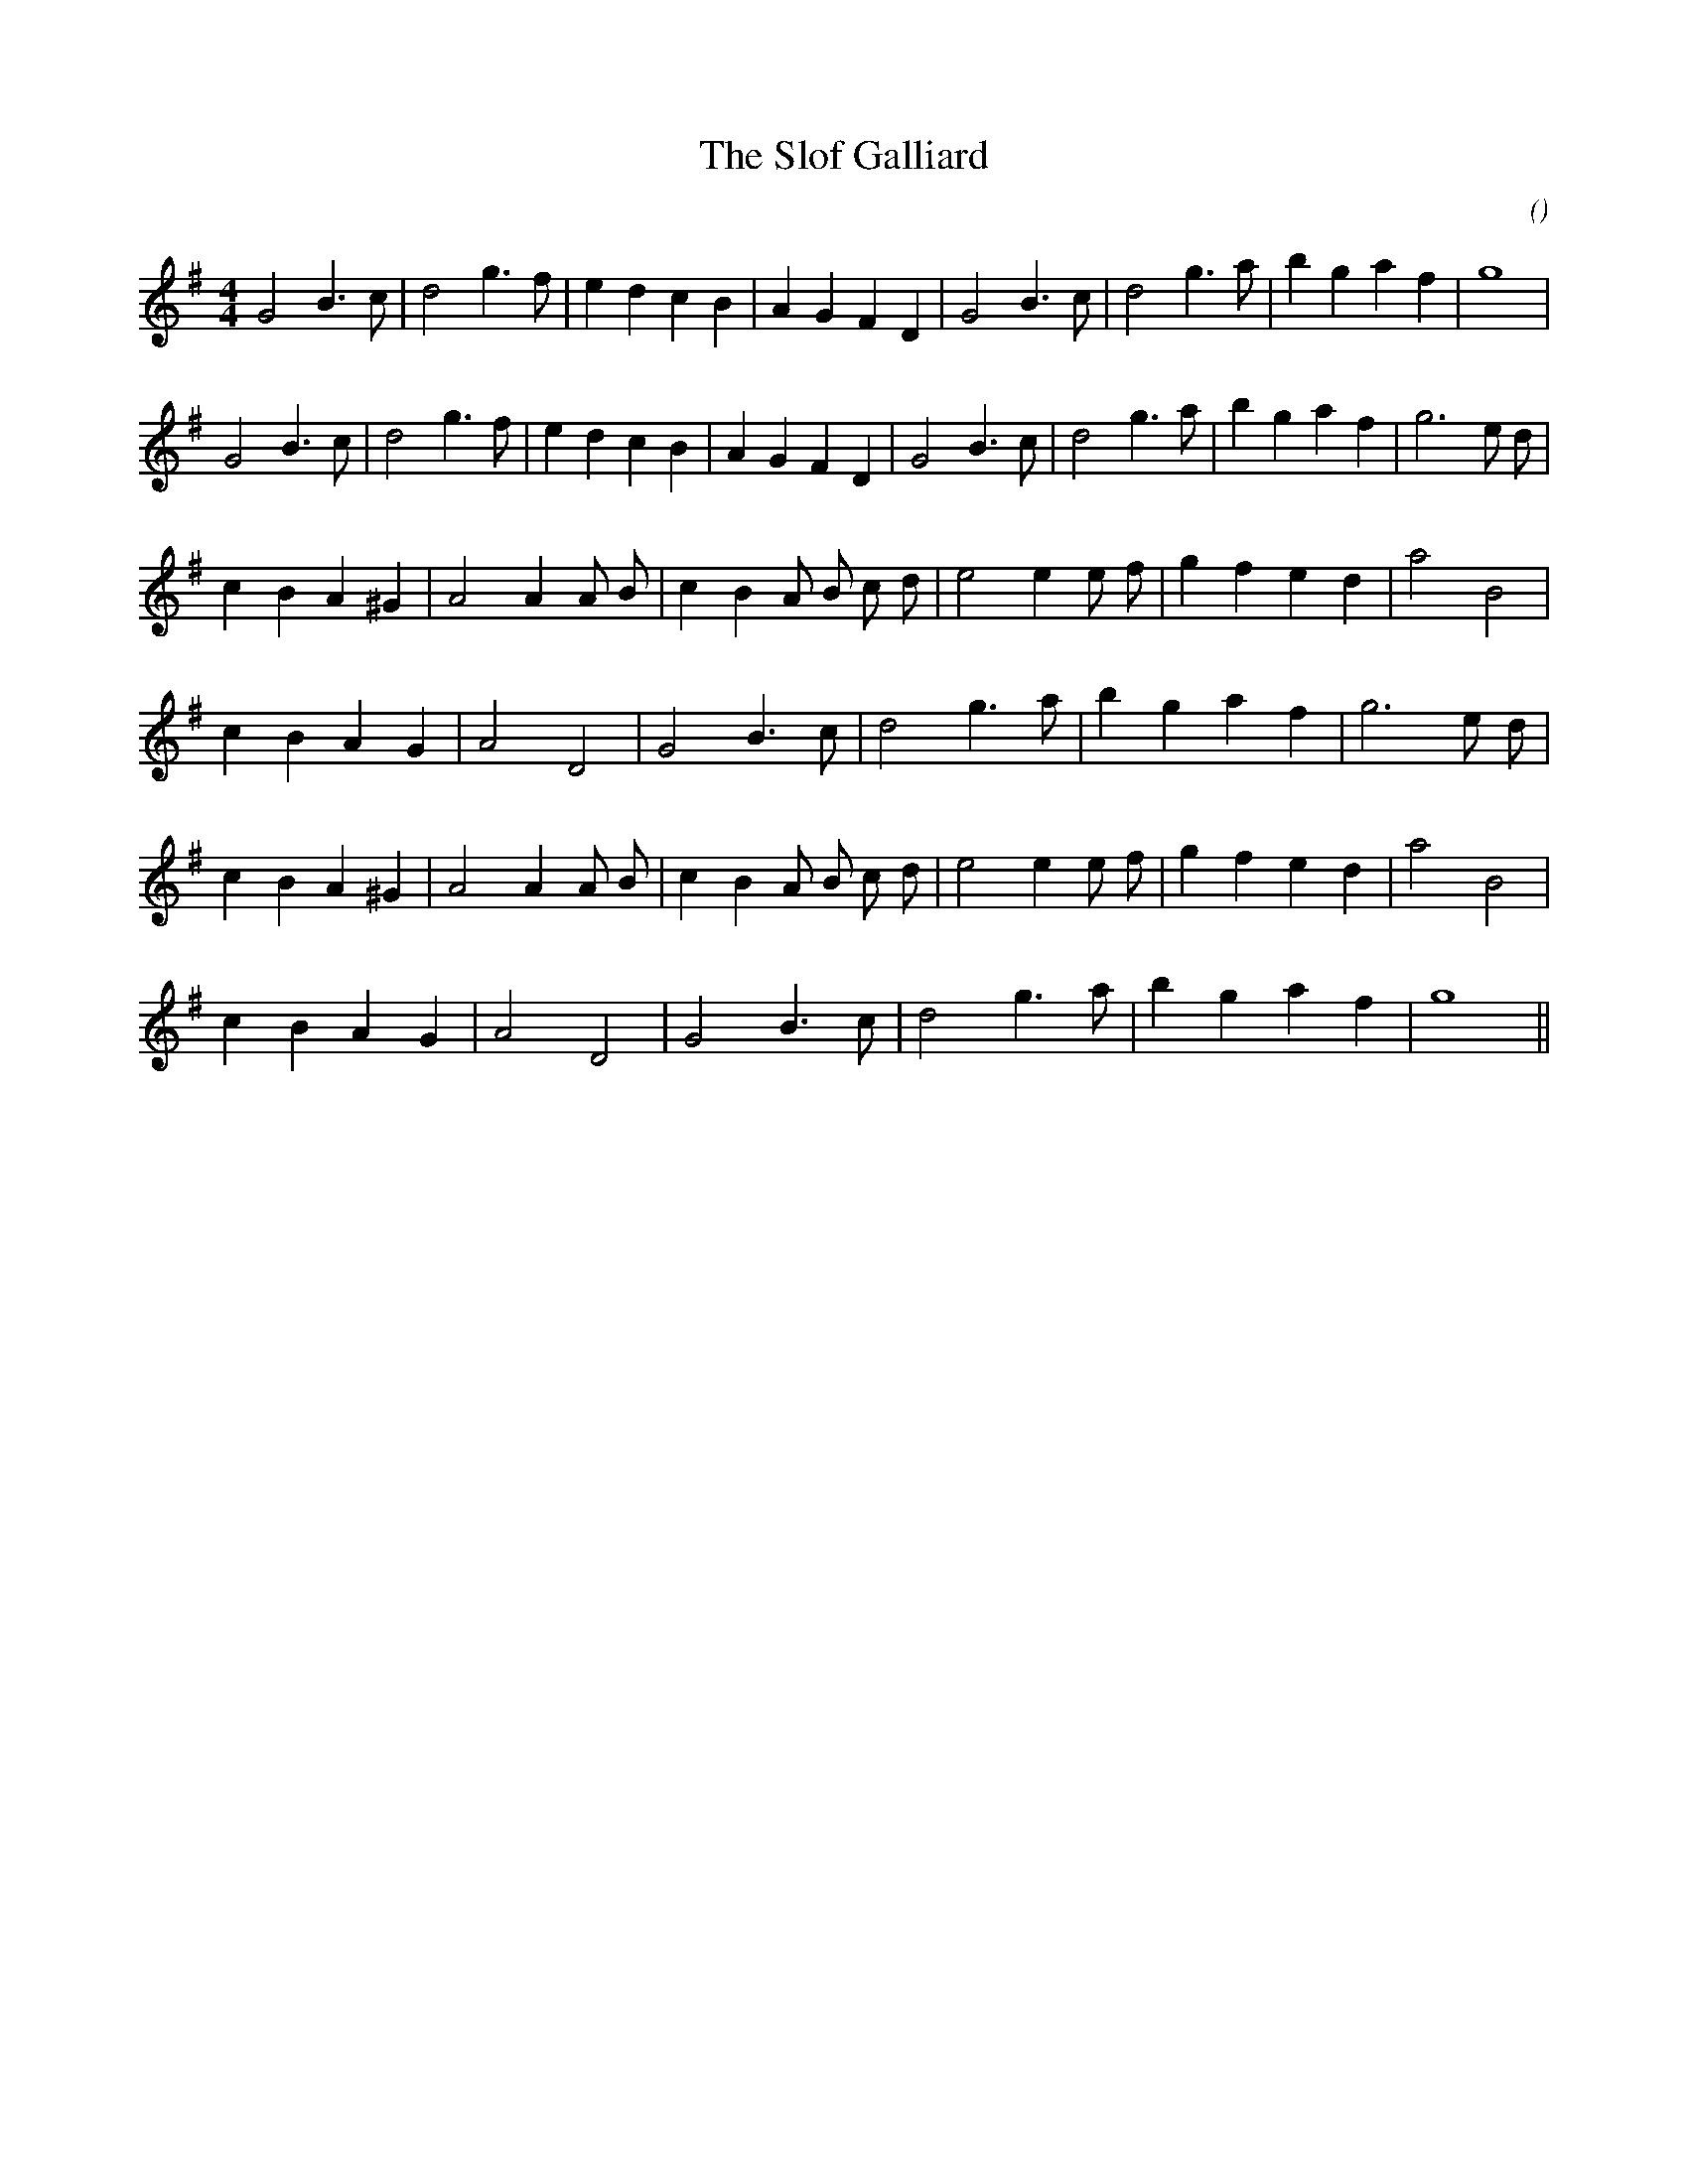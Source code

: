 X:1
T: The Slof Galliard
N:
C:
S:Play  4  times
A:
O:
R:
M:4/4
K:G
I:speed 200
%W: A1
% voice 1 (1 lines, 25 notes)
K:G
M:4/4
L:1/16
G8 B6 c2 |d8 g6 f2 |e4 d4 c4 B4 |A4 G4 F4 D4 |G8 B6 c2 |d8 g6 a2 |b4 g4 a4 f4 |g16 |
%W: A2
% voice 1 (1 lines, 27 notes)
G8 B6 c2 |d8 g6 f2 |e4 d4 c4 B4 |A4 G4 F4 D4 |G8 B6 c2 |d8 g6 a2 |b4 g4 a4 f4 |g12 e2 d2 |
%W: B1
% voice 1 (1 lines, 24 notes)
c4 B4 A4 ^G4 |A8 A4 A2 B2 |c4 B4 A2 B2 c2 d2 |e8 e4 e2 f2 |g4 f4 e4 d4 |a8 B8 |
%W:
% voice 1 (1 lines, 19 notes)
c4 B4 A4 G4 |A8 D8 |G8 B6 c2 |d8 g6 a2 |b4 g4 a4 f4 |g12 e2 d2 |
%W: B2
% voice 1 (1 lines, 24 notes)
c4 B4 A4 ^G4 |A8 A4 A2 B2 |c4 B4 A2 B2 c2 d2 |e8 e4 e2 f2 |g4 f4 e4 d4 |a8 B8 |
%W:
% voice 1 (1 lines, 17 notes)
c4 B4 A4 G4 |A8 D8 |G8 B6 c2 |d8 g6 a2 |b4 g4 a4 f4 |g16 ||
